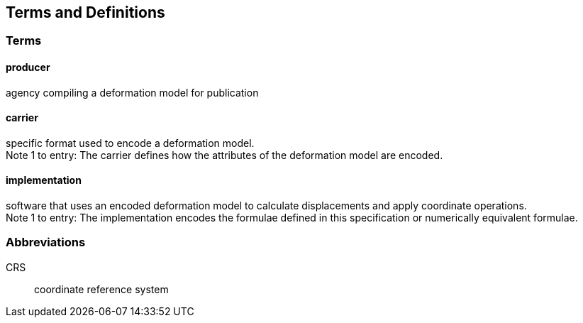 
== Terms and Definitions

=== Terms

==== producer

agency compiling a deformation model for publication

==== carrier

specific format used to encode a deformation model. +
Note 1 to entry: The carrier defines how the attributes of the deformation model are encoded. 

==== implementation

software that uses an encoded deformation model to calculate displacements and apply coordinate operations. +
Note 1 to entry: The implementation encodes the formulae defined in this specification or numerically equivalent formulae.

=== Abbreviations

CRS:: coordinate reference system 

////
=== accessible CRS

A CRS within which positions can be measured directly?!

[.source]
<<ogc07036>>

NOTE: Need a meaningful definition here.  Need to track this one down to its source.

[example]
The position used to calculate the spatial model is not defined in an currently accessible CRS

Geographic CRS

Projection CRS
////




